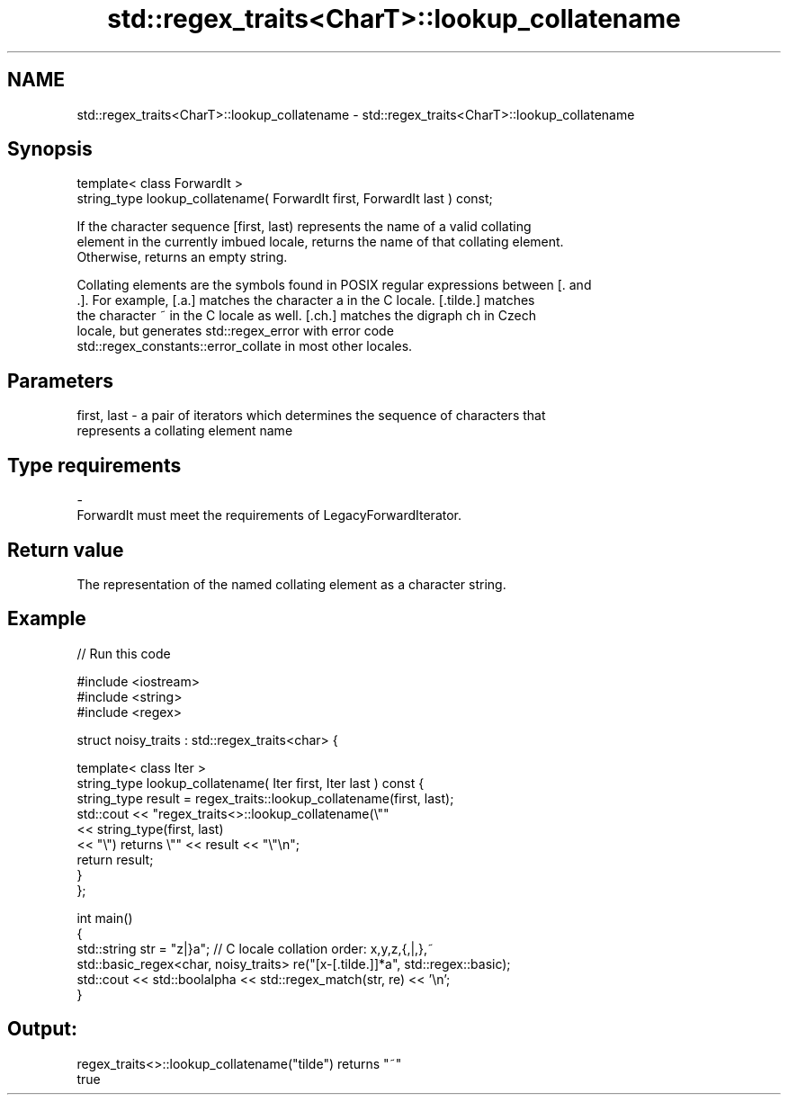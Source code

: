 .TH std::regex_traits<CharT>::lookup_collatename 3 "2019.08.27" "http://cppreference.com" "C++ Standard Libary"
.SH NAME
std::regex_traits<CharT>::lookup_collatename \- std::regex_traits<CharT>::lookup_collatename

.SH Synopsis
   template< class ForwardIt >
   string_type lookup_collatename( ForwardIt first, ForwardIt last ) const;

   If the character sequence [first, last) represents the name of a valid collating
   element in the currently imbued locale, returns the name of that collating element.
   Otherwise, returns an empty string.

   Collating elements are the symbols found in POSIX regular expressions between [. and
   .]. For example, [.a.] matches the character a in the C locale. [.tilde.] matches
   the character ~ in the C locale as well. [.ch.] matches the digraph ch in Czech
   locale, but generates std::regex_error with error code
   std::regex_constants::error_collate in most other locales.

.SH Parameters

   first, last - a pair of iterators which determines the sequence of characters that
                 represents a collating element name
.SH Type requirements
   -
   ForwardIt must meet the requirements of LegacyForwardIterator.

.SH Return value

   The representation of the named collating element as a character string.

.SH Example

   
// Run this code

 #include <iostream>
 #include <string>
 #include <regex>

 struct noisy_traits : std::regex_traits<char> {

     template< class Iter >
     string_type lookup_collatename( Iter first, Iter last ) const {
         string_type result = regex_traits::lookup_collatename(first, last);
         std::cout << "regex_traits<>::lookup_collatename(\\""
                   << string_type(first, last)
                   << "\\") returns \\"" << result << "\\"\\n";
         return result;
     }
 };

 int main()
 {
     std::string str = "z|}a"; // C locale collation order: x,y,z,{,|,},~
     std::basic_regex<char, noisy_traits> re("[x-[.tilde.]]*a", std::regex::basic);
     std::cout << std::boolalpha << std::regex_match(str, re) << '\\n';
 }

.SH Output:

 regex_traits<>::lookup_collatename("tilde") returns "~"
 true
